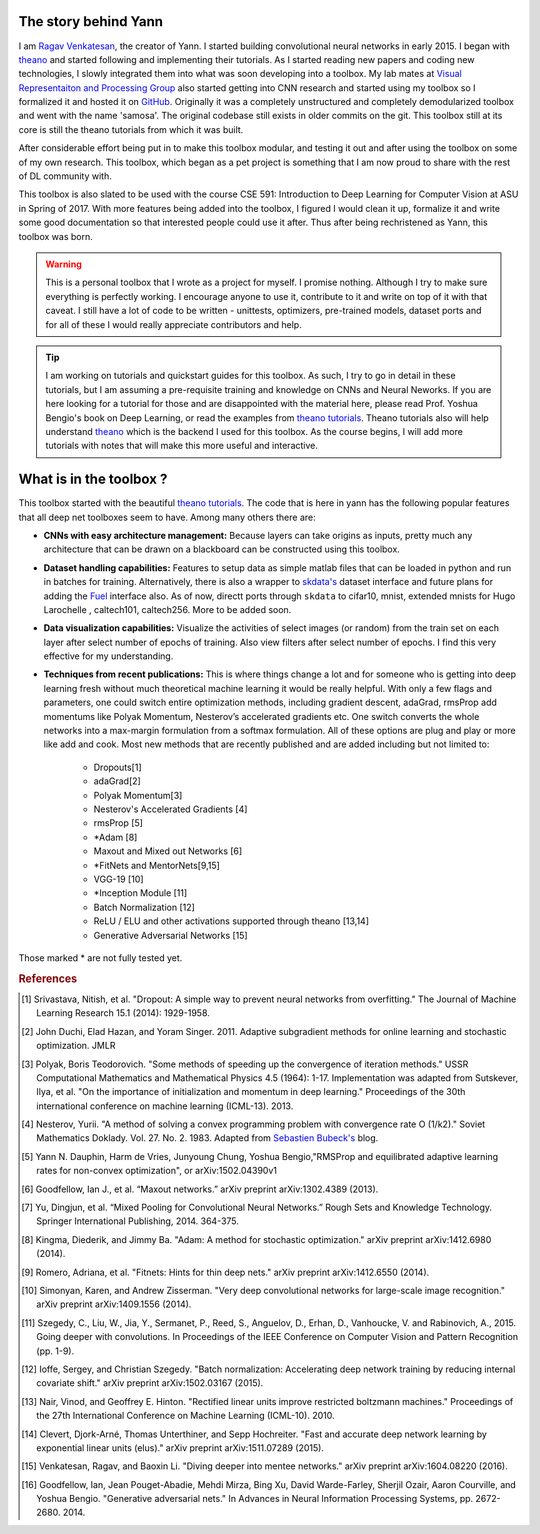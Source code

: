 .. _trailer:

The story behind Yann 
=====================

I am `Ragav Venkatesan`_, the creator of Yann. I started building convolutional neural networks
in early 2015. I began with `theano`_ and started 
following and implementing their tutorials. As I started reading new papers and coding new 
technologies, I slowly integrated them into what was soon developing into a toolbox. My lab mates at
`Visual Representaiton and Processing Group`_ also started getting into CNN research and started 
using my toolbox so I formalized it and hosted it on `GitHub`_. Originally it was a completely 
unstructured and completely demodularized toolbox and went with the name 'samosa'. The original 
codebase still exists in older commits on the git. This toolbox still at its core is still the 
theano tutorials from which it was built.

After considerable effort being put in to make this toolbox modular, and testing it out and after 
using the toolbox on some of my own research. This toolbox, which began as a pet project is 
something that I am now proud to share with the rest of DL community with.

This toolbox is also slated to be used with the course CSE 591: Introduction to Deep Learning for 
Computer Vision at ASU in Spring of 2017. With more features being added into the toolbox, I figured
I would clean it up, formalize it and write some good documentation so that interested people could 
use it after. Thus after being rechristened as Yann, this toolbox was born.

.. warning ::
    
    This is a personal toolbox that I wrote as a project for myself. I promise nothing. Although I 
    try to make sure everything is perfectly working. I encourage anyone to use it, contribute to it
    and write on top of it with that caveat. I still have a lot of code to be written - unittests,
    optimizers, pre-trained models, dataset ports and for all of these I would really appreciate
    contributors and help.

.. tip ::

    I am working on tutorials and quickstart guides for this toolbox. As such, I try to go in detail
    in these tutorials, but I am assuming a pre-requisite training and knowledge on CNNs and 
    Neural Neworks. If you are here looking for a tutorial for those and are disappointed with the 
    material here, please read Prof. Yoshua Bengio's book on Deep Learning, or read the examples 
    from `theano tutorials`_. Theano tutorials also will help understand `theano`_ which is the 
    backend I used for this toolbox. As the course begins, I will add more tutorials with notes that
    will make this more useful and interactive.

What is in the toolbox ? 
========================

This toolbox started with the beautiful `theano tutorials`_. 
The code that is here in yann has the following popular features that all deep net 
toolboxes seem to have. Among many others there are:

+ **CNNs with easy architecture management:** Because layers can take origins as inputs, pretty much
  any architecture that can be drawn on a blackboard can be constructed using this toolbox. 

+ **Dataset handling capabilities:** Features to setup data as simple matlab files 
  that can be loaded in python and run in batches for training. Alternatively, there is also a 
  wrapper to `skdata's`_ dataset interface and future plans for adding the `Fuel`_ interface also.
  As of now, directt ports through ``skdata`` to cifar10, mnist, extended mnists for Hugo Larochelle
  , caltech101, caltech256. More to be added soon.

+ **Data visualization capabilities:** Visualize the activities of select images (or random) from 
  the train set on each layer after select number of epochs of training. Also view filters after 
  select number of epochs. I find this very effective for my understanding.

+ **Techniques from recent publications:** This is where things change a lot and for someone who is 
  getting into deep learning fresh without much theoretical machine learning it would 
  be really helpful. With only a few flags and parameters, one could 
  switch entire optimization methods, including gradient descent, adaGrad, rmsProp add momentums 
  like Polyak Momentum, Nesterov’s accelerated gradients etc. One switch converts the whole networks
  into a max-margin formulation from a softmax formulation. All of these options are plug and play
  or more like add and cook. Most new methods that are recently published 
  and are added including but not limited to: 

   - Dropouts[1]
   - adaGrad[2]
   - Polyak Momentum[3]
   - Nesterov's Accelerated Gradients [4]
   - rmsProp [5]
   - *Adam [8]   
   - Maxout and Mixed out Networks [6]
   - *FitNets and MentorNets[9,15]
   - VGG-19 [10]
   - *Inception Module [11]
   - Batch Normalization [12]
   - ReLU / ELU and other activations supported through theano [13,14]
   - Generative Adversarial Networks [15]

Those marked * are not fully tested yet. 

.. rubric:: References

.. [#]   Srivastava, Nitish, et al. "Dropout: A simple way to prevent neural networks from 
         overfitting." The Journal of Machine Learning Research 15.1 (2014): 1929-1958.
.. [#]   John Duchi, Elad Hazan, and Yoram Singer. 2011. Adaptive subgradient methods for online 
         learning and stochastic optimization. JMLR
.. [#]   Polyak, Boris Teodorovich. "Some methods of speeding up the convergence of iteration 
         methods." USSR Computational Mathematics and Mathematical Physics 4.5 (1964): 1-17. 
         Implementation was adapted from Sutskever, Ilya, et al. "On the importance of 
         initialization and momentum in deep learning." Proceedings of the 30th international 
         conference on machine learning (ICML-13). 2013.
.. [#]   Nesterov, Yurii. "A method of solving a convex programming problem with convergence rate O 
         (1/k2)."   Soviet Mathematics Doklady. Vol. 27. No. 2. 1983. Adapted 
         from `Sebastien Bubeck's`_ blog.
.. [#]   Yann N. Dauphin, Harm de Vries, Junyoung Chung, Yoshua Bengio,"RMSProp and equilibrated 
         adaptive learning rates for non-convex optimization", or arXiv:1502.04390v1
.. [#]   Goodfellow, Ian J., et al. “Maxout networks.” arXiv preprint arXiv:1302.4389 (2013).
.. [#]   Yu, Dingjun, et al. “Mixed Pooling for Convolutional Neural Networks.” Rough Sets and 
         Knowledge Technology. Springer International Publishing, 2014. 364-375.
.. [#]   Kingma, Diederik, and Jimmy Ba. "Adam: A method for stochastic optimization." arXiv 
         preprint arXiv:1412.6980 (2014).
.. [#]   Romero, Adriana, et al. "Fitnets: Hints for thin deep nets." arXiv preprint arXiv:1412.6550 
         (2014).
.. [#]   Simonyan, Karen, and Andrew Zisserman. "Very deep convolutional networks for large-scale 
         image recognition." arXiv preprint arXiv:1409.1556 (2014).
.. [#]   Szegedy, C., Liu, W., Jia, Y., Sermanet, P., Reed, S., Anguelov, D., Erhan, D., Vanhoucke, 
         V. and Rabinovich, A., 2015. Going deeper with convolutions. In Proceedings of the IEEE 
         Conference on Computer Vision and Pattern Recognition (pp. 1-9).
.. [#]   Ioffe, Sergey, and Christian Szegedy. "Batch normalization: Accelerating deep network 
         training by reducing internal covariate shift." arXiv preprint arXiv:1502.03167 (2015).
.. [#]   Nair, Vinod, and Geoffrey E. Hinton. "Rectified linear units improve restricted boltzmann 
         machines." Proceedings of the 27th International Conference on Machine Learning (ICML-10). 
         2010.
.. [#]   Clevert, Djork-Arné, Thomas Unterthiner, and Sepp Hochreiter. "Fast and accurate deep 
         network learning by exponential linear units (elus)." arXiv preprint arXiv:1511.07289 
         (2015).
.. [#]   Venkatesan, Ragav, and Baoxin Li. "Diving deeper into mentee networks." arXiv preprint 
         arXiv:1604.08220 (2016).
.. [#]   Goodfellow, Ian, Jean Pouget-Abadie, Mehdi Mirza, Bing Xu, David Warde-Farley, Sherjil 
         Ozair, Aaron Courville, and Yoshua Bengio. "Generative adversarial nets." In Advances in 
         Neural Information Processing Systems, pp. 2672-2680. 2014.
    
.. _theano: http://deeplearning.net/software/theano/ 
.. _GitHub: https://github.com/ragavvenkatesan/yann
.. _Ragav Venkatesan: http://www.public.asu.edu/~rvenka10/
.. _Visual Representaiton and Processing Group: http://www.public.asu.edu/~bli24/Research.html
.. _Lasagne: https://github.com/Lasagne/Lasagne
.. _Keras: http://keras.io/
.. _Caffe: http://caffe.berkeleyvision.org/
.. _Blocks: https://blocks.readthedocs.io/en/latest/
.. _theano tutorials: http://deeplearning.net/software/theano/tutorial/examples.html 
.. _skdata's: https://jaberg.github.io/skdata/
.. _Fuel: https://github.com/mila-udem/fuel
.. _Sebastien Bubeck's: https://blogs.princeton.edu/imabandit/2013/04/01/acceleratedgradientdescent/
         

